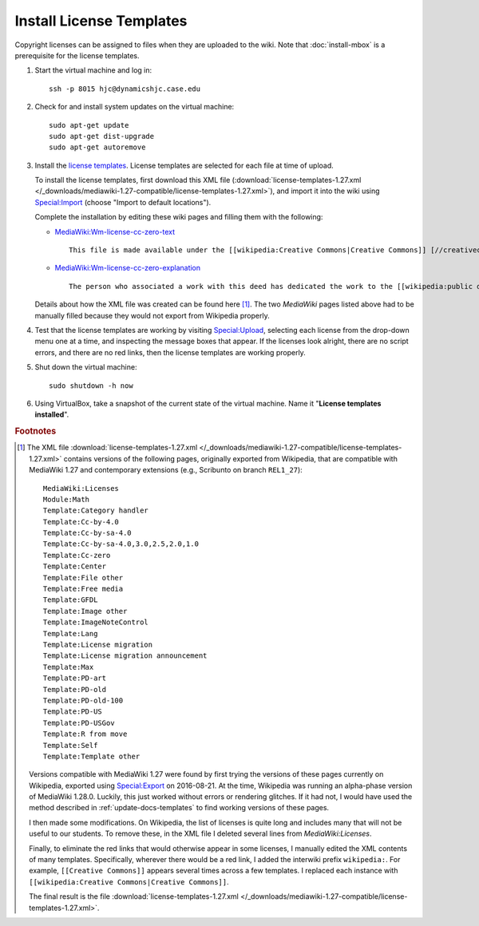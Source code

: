 Install License Templates
================================================================================
Copyright licenses can be assigned to files when they are uploaded to the wiki.
Note that :doc:`install-mbox` is a prerequisite for the license templates.

1.  Start the virtual machine and log in::

        ssh -p 8015 hjc@dynamicshjc.case.edu

2.  Check for and install system updates on the virtual machine::

        sudo apt-get update
        sudo apt-get dist-upgrade
        sudo apt-get autoremove

3.  Install the `license templates`_. License templates are selected for each
    file at time of upload.

    To install the license templates, first download this XML file
    (:download:`license-templates-1.27.xml
    </_downloads/mediawiki-1.27-compatible/license-templates-1.27.xml>`), and
    import it into the wiki using `Special:Import`_ (choose "Import to default
    locations").

    Complete the installation by editing these wiki pages and filling them with
    the following:

    - `MediaWiki:Wm-license-cc-zero-text`_ ::

        This file is made available under the [[wikipedia:Creative Commons|Creative Commons]] [//creativecommons.org/publicdomain/zero/1.0/deed.en CC0 1.0 Universal Public Domain Dedication].

    - `MediaWiki:Wm-license-cc-zero-explanation`_ ::

        The person who associated a work with this deed has dedicated the work to the [[wikipedia:public domain|public domain]] by waiving all of his or her rights to the work worldwide under copyright law, including all related and neighboring rights, to the extent allowed by law. You can copy, modify, distribute and perform the work, even for commercial purposes, all without asking permission.

    Details about how the XML file was created can be found here
    [#license-templates-xml]_. The two *MediaWiki* pages listed above had to be
    manually filled because they would not export from Wikipedia properly.

4.  Test that the license templates are working by visiting `Special:Upload`_,
    selecting each license from the drop-down menu one at a time, and inspecting
    the message boxes that appear. If the licenses look alright, there are no
    script errors, and there are no red links, then the license templates are
    working properly.

5.  Shut down the virtual machine::

        sudo shutdown -h now

6.  Using VirtualBox, take a snapshot of the current state of the virtual
    machine. Name it "**License templates installed**".


.. rubric:: Footnotes

.. [#license-templates-xml]
    The XML file :download:`license-templates-1.27.xml
    </_downloads/mediawiki-1.27-compatible/license-templates-1.27.xml>` contains
    versions of the following pages, originally exported from Wikipedia, that
    are compatible with MediaWiki 1.27 and contemporary extensions (e.g.,
    Scribunto on branch ``REL1_27``)::

        MediaWiki:Licenses
        Module:Math
        Template:Category handler
        Template:Cc-by-4.0
        Template:Cc-by-sa-4.0
        Template:Cc-by-sa-4.0,3.0,2.5,2.0,1.0
        Template:Cc-zero
        Template:Center
        Template:File other
        Template:Free media
        Template:GFDL
        Template:Image other
        Template:ImageNoteControl
        Template:Lang
        Template:License migration
        Template:License migration announcement
        Template:Max
        Template:PD-art
        Template:PD-old
        Template:PD-old-100
        Template:PD-US
        Template:PD-USGov
        Template:R from move
        Template:Self
        Template:Template other

    Versions compatible with MediaWiki 1.27 were found by first trying the
    versions of these pages currently on Wikipedia, exported using
    `Special:Export`_ on 2016-08-21. At the time, Wikipedia was running an
    alpha-phase version of MediaWiki 1.28.0. Luckily, this just worked without
    errors or rendering glitches. If it had not, I would have used the method
    described in :ref:`update-docs-templates` to find working versions of these
    pages.

    I then made some modifications. On Wikipedia, the list of licenses is
    quite long and includes many that will not be useful to our students. To
    remove these, in the XML file I deleted several lines from
    *MediaWiki:Licenses*.

    Finally, to eliminate the red links that would otherwise appear in some
    licenses, I manually edited the XML contents of many templates.
    Specifically, wherever there would be a red link, I added the interwiki
    prefix ``wikipedia:``. For example, ``[[Creative Commons]]`` appears several
    times across a few templates. I replaced each instance with
    ``[[wikipedia:Creative Commons|Creative Commons]]``.

    The final result is the file :download:`license-templates-1.27.xml
    </_downloads/mediawiki-1.27-compatible/license-templates-1.27.xml>`.


.. _`Special:Import`:                           https://dynamicshjc.case.edu:8014/wiki/Special:Import
.. _`Special:Export`:                           http://en.wikipedia.org/wiki/Special:Export
.. _`Special:Upload`:                           https://dynamicshjc.case.edu:8014/wiki/Special:Upload
.. _`MediaWiki:Wm-license-cc-zero-text`:        https://dynamicshjc.case.edu:8014/wiki/MediaWiki:Wm-license-cc-zero-text
.. _`MediaWiki:Wm-license-cc-zero-explanation`: https://dynamicshjc.case.edu:8014/wiki/MediaWiki:Wm-license-cc-zero-explanation
.. _`license templates`:                        https://www.mediawiki.org/wiki/Project:File_copyright_tags